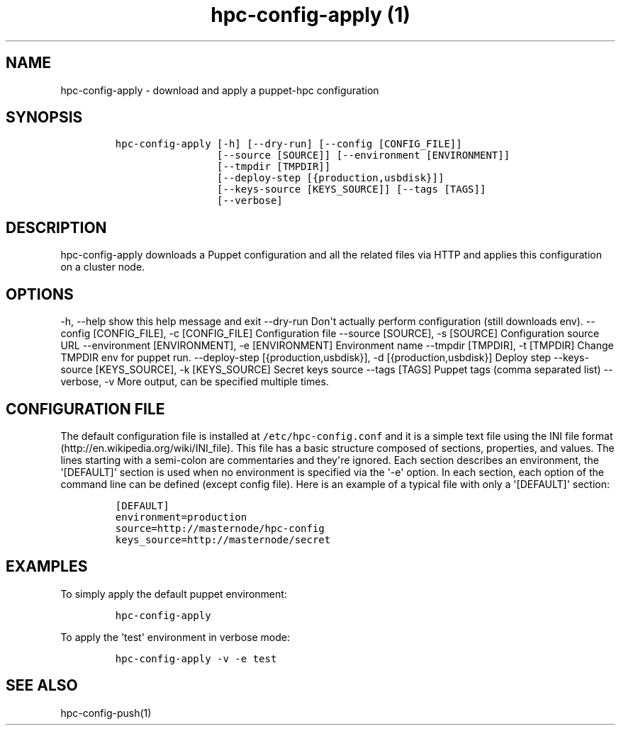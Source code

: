 .TH "hpc\-config\-apply (1)" "" "" "" ""
.SH NAME
.PP
hpc\-config\-apply \- download and apply a puppet\-hpc configuration
.SH SYNOPSIS
.IP
.nf
\f[C]
hpc\-config\-apply\ [\-h]\ [\-\-dry\-run]\ [\-\-config\ [CONFIG_FILE]]
\ \ \ \ \ \ \ \ \ \ \ \ \ \ \ \ \ [\-\-source\ [SOURCE]]\ [\-\-environment\ [ENVIRONMENT]]
\ \ \ \ \ \ \ \ \ \ \ \ \ \ \ \ \ [\-\-tmpdir\ [TMPDIR]]
\ \ \ \ \ \ \ \ \ \ \ \ \ \ \ \ \ [\-\-deploy\-step\ [{production,usbdisk}]]
\ \ \ \ \ \ \ \ \ \ \ \ \ \ \ \ \ [\-\-keys\-source\ [KEYS_SOURCE]]\ [\-\-tags\ [TAGS]]
\ \ \ \ \ \ \ \ \ \ \ \ \ \ \ \ \ [\-\-verbose]
\f[]
.fi
.SH DESCRIPTION
.PP
hpc\-config\-apply downloads a Puppet configuration and all the related
files via HTTP and applies this configuration on a cluster node.
.SH OPTIONS
.PP
\-h, \-\-help show this help message and exit \-\-dry\-run Don\[aq]t
actually perform configuration (still downloads env).
\-\-config [CONFIG_FILE], \-c [CONFIG_FILE] Configuration file
\-\-source [SOURCE], \-s [SOURCE] Configuration source URL
\-\-environment [ENVIRONMENT], \-e [ENVIRONMENT] Environment name
\-\-tmpdir [TMPDIR], \-t [TMPDIR] Change TMPDIR env for puppet run.
\-\-deploy\-step [{production,usbdisk}], \-d [{production,usbdisk}]
Deploy step \-\-keys\-source [KEYS_SOURCE], \-k [KEYS_SOURCE] Secret
keys source \-\-tags [TAGS] Puppet tags (comma separated list)
\-\-verbose, \-v More output, can be specified multiple times.
.SH CONFIGURATION FILE
.PP
The default configuration file is installed at
\f[C]/etc/hpc\-config.conf\f[] and it is a simple text file using the
INI file format (http://en.wikipedia.org/wiki/INI_file).
This file has a basic structure composed of sections, properties, and
values.
The lines starting with a semi\-colon are commentaries and they\[aq]re
ignored.
Each section describes an environment, the \[aq][DEFAULT]\[aq] section
is used when no environment is specified via the \[aq]\-e\[aq] option.
In each section, each option of the command line can be defined (except
config file).
Here is an example of a typical file with only a \[aq][DEFAULT]\[aq]
section:
.IP
.nf
\f[C]
[DEFAULT]
environment=production
source=http://masternode/hpc\-config
keys_source=http://masternode/secret
\f[]
.fi
.SH EXAMPLES
.PP
To simply apply the default puppet environment:
.IP
.nf
\f[C]
hpc\-config\-apply
\f[]
.fi
.PP
To apply the \[aq]test\[aq] environment in verbose mode:
.IP
.nf
\f[C]
hpc\-config\-apply\ \-v\ \-e\ test
\f[]
.fi
.SH SEE ALSO
.PP
hpc\-config\-push(1)
